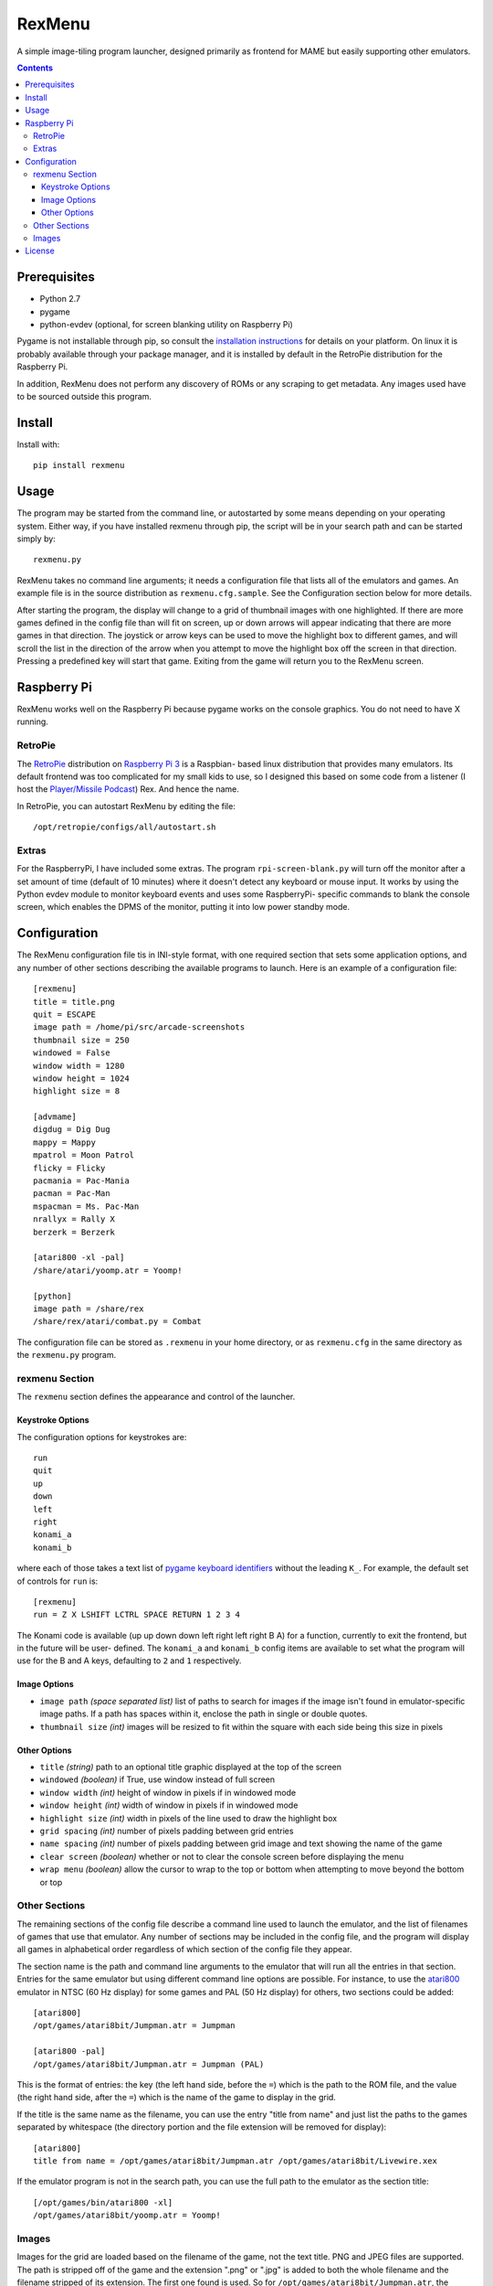 ============================
RexMenu
============================

A simple image-tiling program launcher, designed primarily as frontend for MAME but easily supporting other emulators.

.. image:: resources/screenshot.png
   :align: center

.. contents:: **Contents**

Prerequisites
=============

* Python 2.7
* pygame
* python-evdev (optional, for screen blanking utility on Raspberry Pi)

Pygame is not installable through pip, so consult the `installation
instructions <http://www.pygame.org/wiki/GettingStarted>`_ for details on your
platform. On linux it is probably available through your package manager, and
it is installed by default in the RetroPie distribution for the Raspberry Pi.

In addition, RexMenu does not perform any discovery of ROMs or any scraping to
get metadata. Any images used have to be sourced outside this program.

Install
=======

Install with::

    pip install rexmenu

Usage
=====

The program may be started from the command line, or autostarted by some means
depending on your operating system. Either way, if you have installed rexmenu
through pip, the script will be in your search path and can be started simply
by::

    rexmenu.py

RexMenu takes no command line arguments; it needs a configuration file that
lists all of the emulators and games. An example file is in the source
distribution as ``rexmenu.cfg.sample``. See the Configuration section below for
more details.

After starting the program, the display will change to a grid of thumbnail
images with one highlighted. If there are more games defined in the config file
than will fit on screen, up or down arrows will appear indicating that there
are more games in that direction. The joystick or arrow keys can be used to
move the highlight box to different games, and will scroll the list in the
direction of the arrow when you attempt to move the highlight box off the
screen in that direction. Pressing a predefined key will start that game.
Exiting from the game will return you to the RexMenu screen.

Raspberry Pi
============

RexMenu works well on the Raspberry Pi because pygame works on the console
graphics. You do not need to have X running.

RetroPie
--------

The `RetroPie <https://retropie.org.uk/>`_ distribution on `Raspberry Pi 3
<https://raspberrypi.org>`_ is a Raspbian- based linux distribution that
provides many emulators. Its default frontend was too complicated for my small
kids to use, so I designed this based on some code from a listener (I host the
`Player/Missile Podcast <https://playermissile.com>`_) Rex. And hence the name.

In RetroPie, you can autostart RexMenu by editing the file::

    /opt/retropie/configs/all/autostart.sh

Extras
------

For the RaspberryPi, I have included some extras. The program ``rpi-screen-blank.py``
will turn off the monitor after a set amount of time (default of 10
minutes) where it doesn't detect any keyboard or mouse input. It works by using
the Python evdev module to monitor keyboard events and uses some RaspberryPi-
specific commands to blank the console screen, which enables the DPMS of the
monitor, putting it into low power standby mode.

Configuration
=============

The RexMenu configuration file tis in INI-style format, with one required
section that sets some application options, and any number of other sections
describing the available programs to launch.  Here is an example of a
configuration file::

    [rexmenu]
    title = title.png
    quit = ESCAPE
    image path = /home/pi/src/arcade-screenshots
    thumbnail size = 250
    windowed = False
    window width = 1280
    window height = 1024
    highlight size = 8

    [advmame]
    digdug = Dig Dug
    mappy = Mappy
    mpatrol = Moon Patrol
    flicky = Flicky
    pacmania = Pac-Mania
    pacman = Pac-Man
    mspacman = Ms. Pac-Man
    nrallyx = Rally X
    berzerk = Berzerk

    [atari800 -xl -pal]
    /share/atari/yoomp.atr = Yoomp!

    [python]
    image path = /share/rex
    /share/rex/atari/combat.py = Combat

The configuration file can be stored as ``.rexmenu`` in your home directory, or
as ``rexmenu.cfg`` in the same directory as the ``rexmenu.py`` program.

rexmenu Section
---------------

The ``rexmenu`` section defines the appearance and control of the launcher.

Keystroke Options
~~~~~~~~~~~~~~~~~

The configuration options for keystrokes are::

    run
    quit
    up
    down
    left
    right
    konami_a
    konami_b

where each of those takes a text list of `pygame keyboard identifiers
<https://www.pygame.org/docs/ref/key.html>`_ without the leading ``K_``. For
example, the default set of controls for ``run`` is::

    [rexmenu]
    run = Z X LSHIFT LCTRL SPACE RETURN 1 2 3 4

The Konami code is available (up up down down left right left right B A) for a
function, currently to exit the frontend, but in the future will be user-
defined.  The ``konami_a`` and ``konami_b`` config items are available to set
what the program will use for the B and A keys, defaulting to ``2`` and ``1``
respectively.

Image Options
~~~~~~~~~~~~~

* ``image path`` *(space separated list)* list of paths to search for images if
  the image isn't found in emulator-specific image paths. If a path has spaces
  within it, enclose the path in single or double quotes.
* ``thumbnail size`` *(int)* images will be resized to fit within the square with each side being this size in pixels

Other Options
~~~~~~~~~~~~~

* ``title`` *(string)* path to an optional title graphic displayed at the top of the screen
* ``windowed`` *(boolean)* if True, use window instead of full screen
* ``window width`` *(int)* height of window in pixels if in windowed mode
* ``window height`` *(int)* width of window in pixels if in windowed mode
* ``highlight size`` *(int)* width in pixels of the line used to draw the highlight box
* ``grid spacing`` *(int)* number of pixels padding between grid entries
* ``name spacing`` *(int)* number of pixels padding between grid image and text showing the name of the game
* ``clear screen`` *(boolean)* whether or not to clear the console screen before displaying the menu
* ``wrap menu`` *(boolean)* allow the cursor to wrap to the top or bottom when attempting to move beyond the bottom or top

Other Sections
--------------

The remaining sections of the config file describe a command line used to
launch the emulator, and the list of filenames of games that use that emulator.
Any number of sections may be included in the config file, and the program will
display all games in alphabetical order regardless of which section of the
config file they appear.

The section name is the path and command line arguments to the emulator that
will run all the entries in that section. Entries for the same emulator but
using different command line options are possible.  For instance, to use the
`atari800 <http://atari800.sourceforge.net/>`_ emulator in NTSC (60 Hz display)
for some games and PAL (50 Hz display) for others, two sections could be
added::

    [atari800]
    /opt/games/atari8bit/Jumpman.atr = Jumpman

    [atari800 -pal]
    /opt/games/atari8bit/Jumpman.atr = Jumpman (PAL)

This is the format of entries: the key (the left hand side, before the ``=``)
which is the path to the ROM file, and the value (the right hand side, after
the ``=``) which is the name of the game to display in the grid.

If the title is the same name as the filename, you can use the entry "title
from name" and just list the paths to the games separated by whitespace (the
directory portion and the file extension will be removed for display)::

    [atari800]
    title from name = /opt/games/atari8bit/Jumpman.atr /opt/games/atari8bit/Livewire.xex

If the emulator program is not in the search path, you can use the full path to
the emulator as the section title::

    [/opt/games/bin/atari800 -xl]
    /opt/games/atari8bit/yoomp.atr = Yoomp!

Images
------

Images for the grid are loaded based on the filename of the game, not the text
title. PNG and JPEG files are supported. The path is stripped off of the game
and the extension ".png" or ".jpg" is added to both the whole filename and the
filename stripped of its extension. The first one found is used. So for
``/opt/games/atari8bit/Jumpman.atr``, the names::

    Jumpman.atr.png
    Jumpman.atr.jpg
    Jumpman.png
    Jumpman.jpg

are searched for in that order.

They are searched for in the same directory as the game, or in one of the paths
specified by the ``image path`` item in either in the individual emulator
section, or the ``rexmenu`` section. The path specified in the emulator
sections will be searched before the paths in the ``rexmenu`` section.

Note again that RexMenu has no metadata scraping, so you'll have to download or
create the images yourself. For MAME, a relatively complete set of screenshot images can be found at::

    http://www.progettosnaps.net/snapshots/

License
=======

RexMenu, the MAME frontend sponsored by the Player/Missile Podcast
Copyright (c) 2016-2017 Rob McMullen (feedback@playermissile.com)

This program is free software; you can redistribute it and/or modify
it under the terms of the GNU General Public License as published by
the Free Software Foundation; either version 3 of the License, or
(at your option) any later version.

This program is distributed in the hope that it will be useful,
but WITHOUT ANY WARRANTY; without even the implied warranty of
MERCHANTABILITY or FITNESS FOR A PARTICULAR PURPOSE.  See the
GNU General Public License for more details.

You should have received a copy of the GNU General Public License along
with this program; if not, write to the Free Software Foundation, Inc.,
51 Franklin Street, Fifth Floor, Boston, MA 02110-1301 USA.
